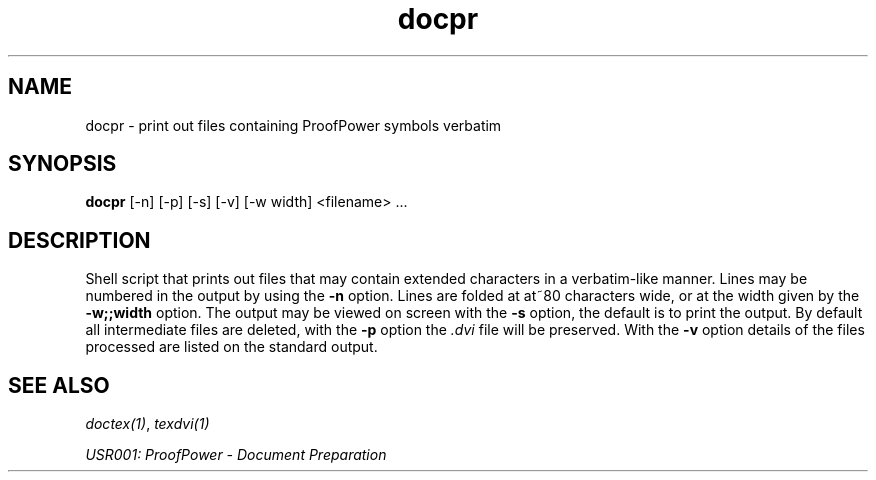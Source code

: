 .TH docpr 1 "17 Apr 2003" "Lemma One" "Unix Programmer's Manual"
.SH NAME
docpr \- print out files containing ProofPower symbols verbatim
.SH SYNOPSIS
.B docpr
[-n] [-p] [-s] [-v] [-w width] <filename> ...
.SH DESCRIPTION
Shell script that prints out files that may contain extended characters
in a verbatim-like manner.  Lines may be numbered in the output by
using the 
.B "-n"
option.  Lines are folded at at~80 characters wide, or
at the width given by the 
.B "-w\;\;width"
option.  The output may be
viewed on screen with the 
.B "-s"
option, the default is to print the
output.  By default all intermediate files are deleted, with the 
.B "-p"
option the 
.I ".dvi"
file will be preserved.  With the 
.B "-v"
option
details of the files processed are listed on the standard output.
.SH SEE ALSO
.IR "doctex(1)" ,
.I "texdvi(1)"
.LP
.I "USR001: ProofPower - Document Preparation"
